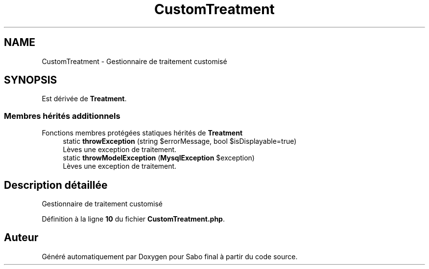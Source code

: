 .TH "CustomTreatment" 3 "Mardi 23 Juillet 2024" "Version 1.1.1" "Sabo final" \" -*- nroff -*-
.ad l
.nh
.SH NAME
CustomTreatment \- Gestionnaire de traitement customisé  

.SH SYNOPSIS
.br
.PP
.PP
Est dérivée de \fBTreatment\fP\&.
.SS "Membres hérités additionnels"


Fonctions membres protégées statiques hérités de \fBTreatment\fP
.in +1c
.ti -1c
.RI "static \fBthrowException\fP (string $errorMessage, bool $isDisplayable=true)"
.br
.RI "Lèves une exception de traitement\&. "
.ti -1c
.RI "static \fBthrowModelException\fP (\fBMysqlException\fP $exception)"
.br
.RI "Lèves une exception de traitement\&. "
.in -1c
.SH "Description détaillée"
.PP 
Gestionnaire de traitement customisé 
.PP
Définition à la ligne \fB10\fP du fichier \fBCustomTreatment\&.php\fP\&.

.SH "Auteur"
.PP 
Généré automatiquement par Doxygen pour Sabo final à partir du code source\&.
